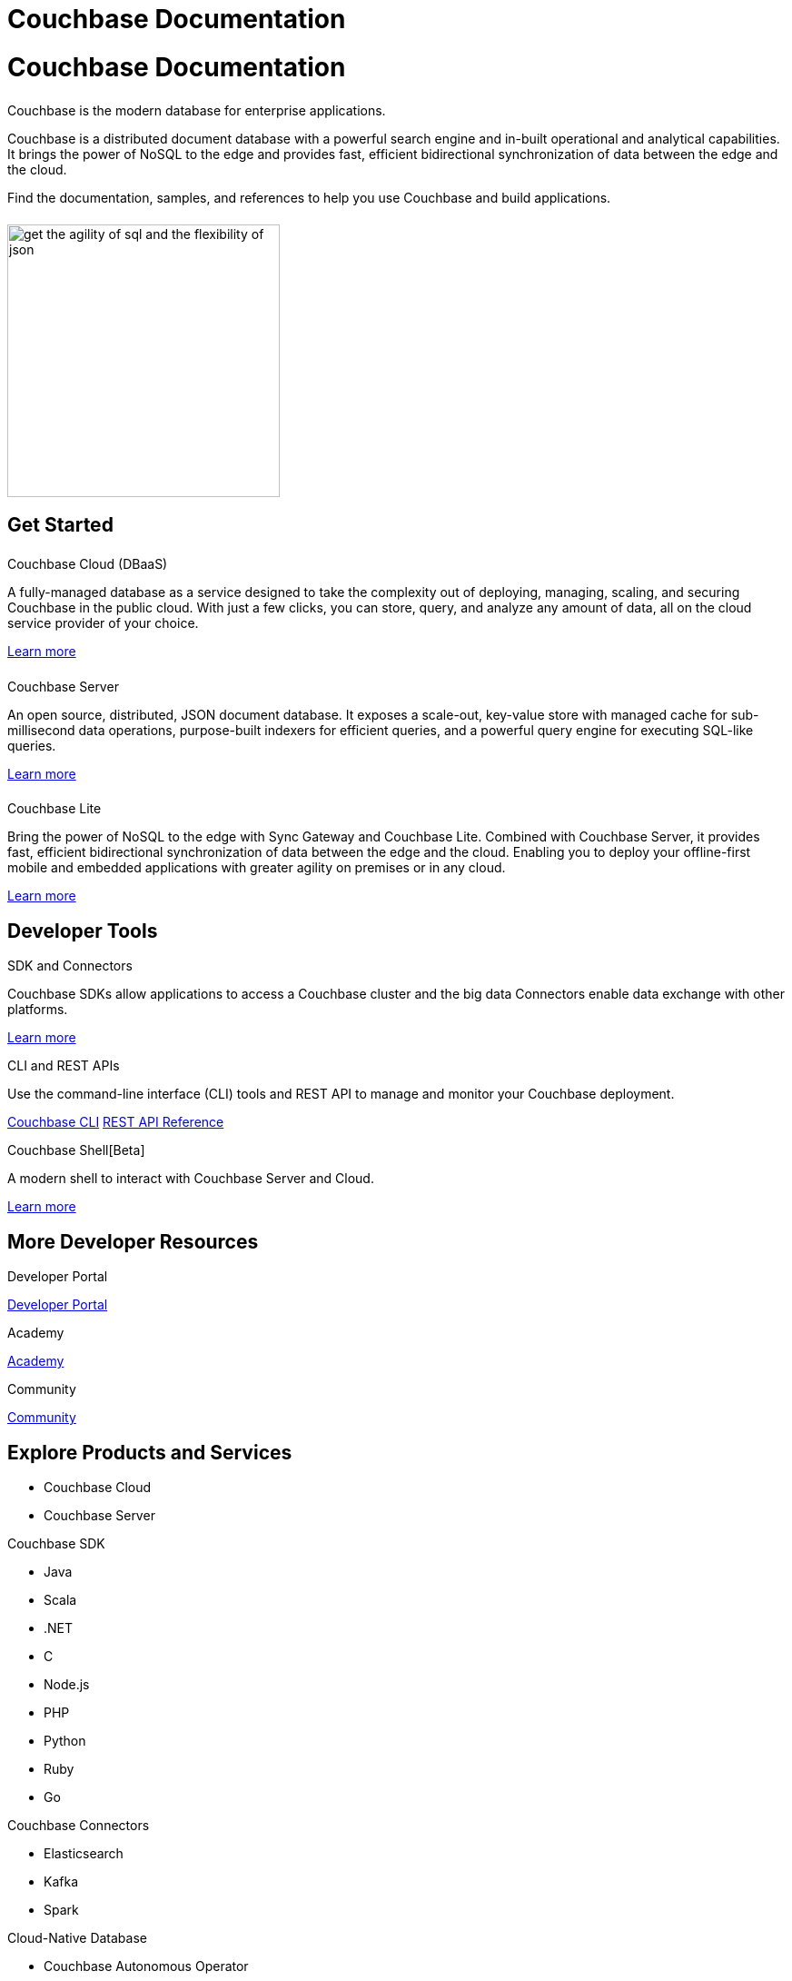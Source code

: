 = Couchbase Documentation
:page-layout: landing-page-top-level-sdk
:page-role: tiles
:!sectids:
:collapsible:

= Couchbase Documentation
++++
<div class="card-row">
++++

[.column]
====== {empty}
[.content]
Couchbase is the modern database for enterprise applications.

Couchbase is a distributed document database with a powerful search engine and in-built operational and analytical capabilities. It brings the power of NoSQL to the edge and provides fast, efficient bidirectional synchronization of data between the edge and the cloud.

Find the documentation, samples, and references to help you use Couchbase and build applications. 

[.column]
====== {empty}
[.media-left]
image::get-the-agility-of-sql-and-the-flexibility-of-json.svg[,300]

++++
</div>
++++

== Get Started
++++
<div class="card-row three-column-row">
++++

[.column]
====== {empty}
.Couchbase Cloud (DBaaS)

[.content]
A fully-managed database as a service designed to take the complexity out of deploying, managing, scaling, and securing Couchbase in the public cloud. With just a few clicks, you can store, query, and analyze any amount of data, all on the cloud service provider of your choice.

xref:cloud::index.adoc[Learn more]

[.column]
====== {empty}
.Couchbase Server

[.content]
An open source, distributed, JSON document database. It exposes a scale-out, key-value store with managed cache for sub-millisecond data operations, purpose-built indexers for efficient queries, and a powerful query engine for executing SQL-like queries.

xref:server:getting-started:start-here.adoc[Learn more]

[.column]
====== {empty}
.Couchbase Lite

[.content]
Bring the power of NoSQL to the edge with Sync Gateway and Couchbase Lite. Combined with Couchbase Server, it provides fast, efficient bidirectional synchronization of data between the edge and the cloud. Enabling you to deploy your offline-first mobile and embedded applications with greater agility on premises or in any cloud.

xref:couchbase-lite::introduction.adoc[Learn more]

++++
</div>
++++

== Developer Tools
++++
<div class="card-row three-column-row">
++++

[.column]
.SDK and Connectors

[.content]
Couchbase SDKs allow applications to access a Couchbase cluster and the big data Connectors enable data exchange with other platforms.

xref:home:sdk.adoc[Learn more]

[.column]
.CLI and REST APIs

[.content]
Use the command-line interface (CLI) tools and REST API to manage and monitor your Couchbase deployment. 

xref:server:cli:cli-intro.adoc[Couchbase CLI]
xref:server:rest-api:rest-intro.adoc[REST API Reference]

[.column]
.Couchbase Shell[Beta]

[.content]
A modern shell to interact with Couchbase Server and Cloud. 

https://couchbase.sh[Learn more]

++++
</div>
++++

== More Developer Resources
++++
<div class="card-row three-column-row">
++++

[.column]
.Developer Portal
https://developer.couchbase.com[Developer Portal]


[.column]
.Academy
https://learn.couchbase.com/store[Academy]

[.column]
.Community
https://forums.couchbase.com/[Community]

++++
</div>
++++

== Explore Products and Services

* Couchbase Cloud

* Couchbase Server

[%collapsible]
.Couchbase SDK
* Java
* Scala
* .NET
* C
* Node.js
* PHP
* Python
* Ruby
* Go

[%collapsible]
.Couchbase Connectors
* Elasticsearch
* Kafka
* Spark

[%collapsible]
.Cloud-Native Database
* Couchbase Autonomous Operator
* Couchbase Service Broker

[%collapsible]
.Couchbase for Mobile and Edge
* Couchbase Lite
** Java Android
** Java
** Swift
** JavaScript
** C#
** Objective-C
* Couchbase Sync Gateway


== Feedback and Contributions
++++
<div class="card-row three-column-row">
++++

[.column]
.Provide Feedback
xref:server:introduction:contact-couchbase.adoc[Provide Feedback]


[.column]
.Contact Support
xref:server:introduction:contact-couchbase.adoc[Contact Couchbase]

[.column]
.Contribute
xref:home:contribute:index.adoc[Contribute to the Documentation]

++++
</div>
++++
